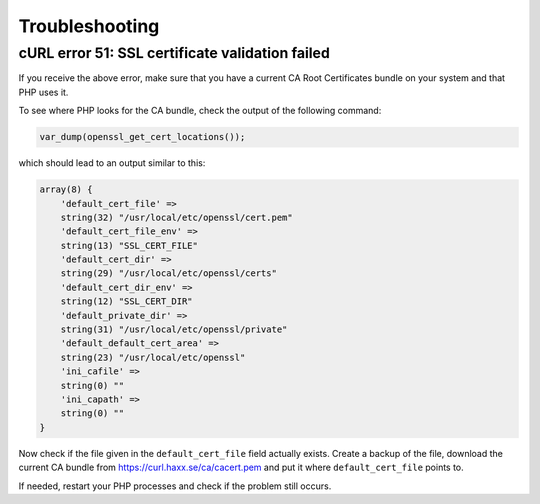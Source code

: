 ###############
Troubleshooting
###############

************************************************
cURL error 51: SSL certificate validation failed
************************************************

If you receive the above error, make sure that you have a current
CA Root Certificates bundle on your system and that PHP uses it.

To see where PHP looks for the CA bundle, check the output of the
following command:

.. code-block:: php

    var_dump(openssl_get_cert_locations());

which should lead to an output similar to this:

.. code-block:: php

    array(8) {
        'default_cert_file' =>
        string(32) "/usr/local/etc/openssl/cert.pem"
        'default_cert_file_env' =>
        string(13) "SSL_CERT_FILE"
        'default_cert_dir' =>
        string(29) "/usr/local/etc/openssl/certs"
        'default_cert_dir_env' =>
        string(12) "SSL_CERT_DIR"
        'default_private_dir' =>
        string(31) "/usr/local/etc/openssl/private"
        'default_default_cert_area' =>
        string(23) "/usr/local/etc/openssl"
        'ini_cafile' =>
        string(0) ""
        'ini_capath' =>
        string(0) ""
    }

Now check if the file given in the ``default_cert_file`` field actually exists.
Create a backup of the file, download the current CA bundle from
https://curl.haxx.se/ca/cacert.pem and put it where ``default_cert_file``
points to.

If needed, restart your PHP processes and check if the problem still occurs.
